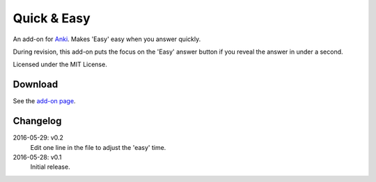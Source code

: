 Quick & Easy
============

An add-on for Anki_. Makes 'Easy' easy when you answer quickly.

During revision, this add-on puts the focus on the 'Easy' answer button if you
reveal the answer in under a second.

Licensed under the MIT License.

Download
--------

See the `add-on page <https://ankiweb.net/shared/info/1834460432>`__.

Changelog
---------

2016-05-29: v0.2
  Edit one line in the file to adjust the 'easy' time.

2016-05-28: v0.1
  Initial release.

.. _anki: http://ankisrs.net
